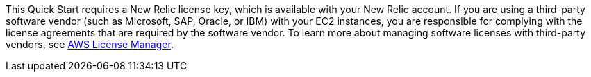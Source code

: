// Include details about the license and how they can sign up. If no license is required, clarify that. 

This Quick Start requires a New Relic license key, which is available with your New Relic account. If you are using a third-party software vendor (such as Microsoft, SAP, Oracle, or IBM) with your EC2 instances, you are responsible for complying with the license agreements that are required by the software vendor. To learn more about managing software licenses with third-party vendors, see https://aws.amazon.com/license-manager/[AWS License Manager].
